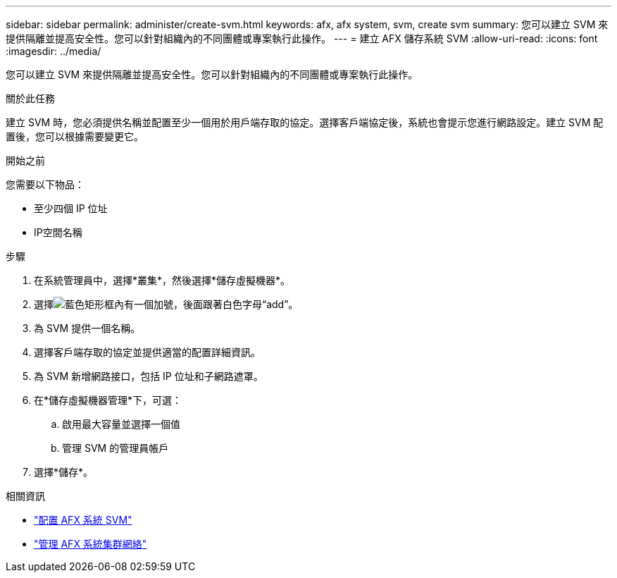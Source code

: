 ---
sidebar: sidebar 
permalink: administer/create-svm.html 
keywords: afx, afx system, svm, create svm 
summary: 您可以建立 SVM 來提供隔離並提高安全性。您可以針對組織內的不同團體或專案執行此操作。 
---
= 建立 AFX 儲存系統 SVM
:allow-uri-read: 
:icons: font
:imagesdir: ../media/


[role="lead"]
您可以建立 SVM 來提供隔離並提高安全性。您可以針對組織內的不同團體或專案執行此操作。

.關於此任務
建立 SVM 時，您必須提供名稱並配置至少一個用於用戶端存取的協定。選擇客戶端協定後，系統也會提示您進行網路設定。建立 SVM 配置後，您可以根據需要變更它。

.開始之前
您需要以下物品：

* 至少四個 IP 位址
* IP空間名稱


.步驟
. 在系統管理員中，選擇*叢集*，然後選擇*儲存虛擬機器*。
. 選擇image:icon_add_blue_bg.png["藍色矩形框內有一個加號，後面跟著白色字母“add”"]。
. 為 SVM 提供一個名稱。
. 選擇客戶端存取的協定並提供適當的配置詳細資訊。
. 為 SVM 新增網路接口，包括 IP 位址和子網路遮罩。
. 在*儲存虛擬機器管理*下，可選：
+
.. 啟用最大容量並選擇一個值
.. 管理 SVM 的管理員帳戶


. 選擇*儲存*。


.相關資訊
* link:../administer/configure-svm.html["配置 AFX 系統 SVM"]
* link:../administer/manage-cluster-networking.html["管理 AFX 系統集群網絡"]

